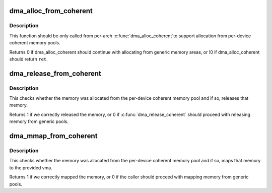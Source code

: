 .. -*- coding: utf-8; mode: rst -*-
.. src-file: drivers/base/dma-coherent.c

.. _`dma_alloc_from_coherent`:

dma_alloc_from_coherent
=======================

.. c:function:: int dma_alloc_from_coherent(struct device *dev, ssize_t size, dma_addr_t *dma_handle, void **ret)

    try to allocate memory from the per-device coherent area

    :param struct device \*dev:
        device from which we allocate memory

    :param ssize_t size:
        size of requested memory area

    :param dma_addr_t \*dma_handle:
        This will be filled with the correct dma handle

    :param void \*\*ret:
        This pointer will be filled with the virtual address
        to allocated area.

.. _`dma_alloc_from_coherent.description`:

Description
-----------

This function should be only called from per-arch \ :c:func:`dma_alloc_coherent`\ 
to support allocation from per-device coherent memory pools.

Returns 0 if dma_alloc_coherent should continue with allocating from
generic memory areas, or !0 if dma_alloc_coherent should return \ ``ret``\ .

.. _`dma_release_from_coherent`:

dma_release_from_coherent
=========================

.. c:function:: int dma_release_from_coherent(struct device *dev, int order, void *vaddr)

    try to free the memory allocated from per-device coherent memory pool

    :param struct device \*dev:
        device from which the memory was allocated

    :param int order:
        the order of pages allocated

    :param void \*vaddr:
        virtual address of allocated pages

.. _`dma_release_from_coherent.description`:

Description
-----------

This checks whether the memory was allocated from the per-device
coherent memory pool and if so, releases that memory.

Returns 1 if we correctly released the memory, or 0 if
\ :c:func:`dma_release_coherent`\  should proceed with releasing memory from
generic pools.

.. _`dma_mmap_from_coherent`:

dma_mmap_from_coherent
======================

.. c:function:: int dma_mmap_from_coherent(struct device *dev, struct vm_area_struct *vma, void *vaddr, size_t size, int *ret)

    try to mmap the memory allocated from per-device coherent memory pool to userspace

    :param struct device \*dev:
        device from which the memory was allocated

    :param struct vm_area_struct \*vma:
        vm_area for the userspace memory

    :param void \*vaddr:
        cpu address returned by dma_alloc_from_coherent

    :param size_t size:
        size of the memory buffer allocated by dma_alloc_from_coherent

    :param int \*ret:
        result from \ :c:func:`remap_pfn_range`\ 

.. _`dma_mmap_from_coherent.description`:

Description
-----------

This checks whether the memory was allocated from the per-device
coherent memory pool and if so, maps that memory to the provided vma.

Returns 1 if we correctly mapped the memory, or 0 if the caller should
proceed with mapping memory from generic pools.

.. This file was automatic generated / don't edit.


